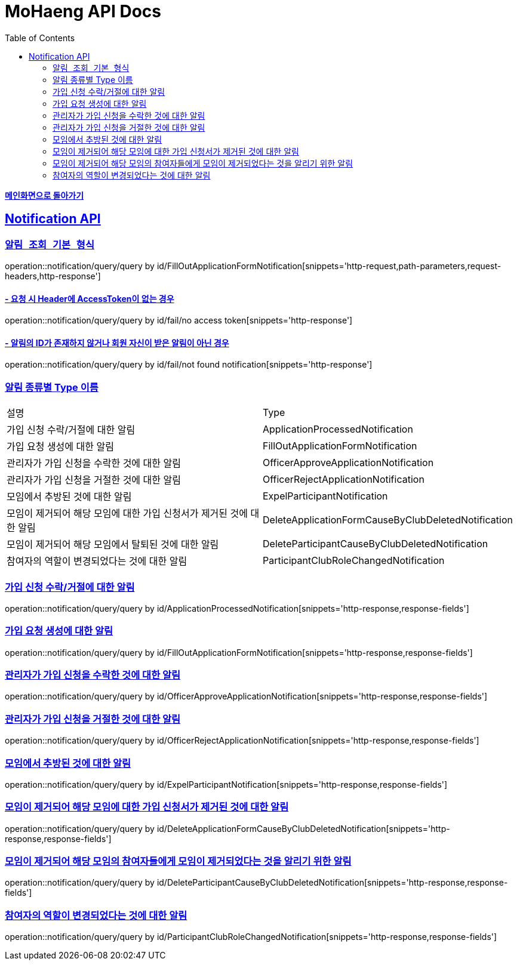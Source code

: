 = MoHaeng API Docs
:doctype: book
:icons: font
// 문서에 표기되는 코드들의 하이라이팅을 highlightjs를 사용
:source-highlighter: highlightjs
// toc (Table Of Contents)를 문서의 좌측에 두기
:toc: left
:toclevels: 2
:sectlinks:

*link:../index.html[메인화면으로 돌아가기]*

[[Notification-API]]
== Notification API

[[Notification-알림-조회]]
=== `알림 조회 기본 형식`

operation::notification/query/query by id/FillOutApplicationFormNotification[snippets='http-request,path-parameters,request-headers,http-response']

==== - 요청 시 Header에 AccessToken이 없는 경우

operation::notification/query/query by id/fail/no access token[snippets='http-response']

==== - 알림의 ID가 존재하지 않거나 회원 자신이 받은 알림이 아닌 경우

operation::notification/query/query by id/fail/not found notification[snippets='http-response']

[[Notification-알림-조회-종류별]]
===  알림 종류별 Type 이름

[width="100%"]
|===
|설명|Type
|가입 신청 수락/거절에 대한 알림|ApplicationProcessedNotification
|가입 요청 생성에 대한 알림|FillOutApplicationFormNotification
|관리자가 가입 신청을 수락한 것에 대한 알림|OfficerApproveApplicationNotification
|관리자가 가입 신청을 거절한 것에 대한 알림|OfficerRejectApplicationNotification
|모임에서 추방된 것에 대한 알림|ExpelParticipantNotification
|모임이 제거되어 해당 모임에 대한 가입 신청서가 제거된 것에 대한 알림|DeleteApplicationFormCauseByClubDeletedNotification
|모임이 제거되어 해당 모임에서 탈퇴된 것에 대한 알림|DeleteParticipantCauseByClubDeletedNotification
|참여자의 역할이 변경되었다는 것에 대한 알림|ParticipantClubRoleChangedNotification
|===

=== 가입 신청 수락/거절에 대한 알림

operation::notification/query/query by id/ApplicationProcessedNotification[snippets='http-response,response-fields']

=== 가입 요청 생성에 대한 알림

operation::notification/query/query by id/FillOutApplicationFormNotification[snippets='http-response,response-fields']

=== 관리자가 가입 신청을 수락한 것에 대한 알림

operation::notification/query/query by id/OfficerApproveApplicationNotification[snippets='http-response,response-fields']

=== 관리자가 가입 신청을 거절한 것에 대한 알림

operation::notification/query/query by id/OfficerRejectApplicationNotification[snippets='http-response,response-fields']

=== 모임에서 추방된 것에 대한 알림

operation::notification/query/query by id/ExpelParticipantNotification[snippets='http-response,response-fields']

=== 모임이 제거되어 해당 모임에 대한 가입 신청서가 제거된 것에 대한 알림

operation::notification/query/query by id/DeleteApplicationFormCauseByClubDeletedNotification[snippets='http-response,response-fields']

=== 모임이 제거되어 해당 모임의 참여자들에게 모임이 제거되었다는 것을 알리기 위한 알림

operation::notification/query/query by id/DeleteParticipantCauseByClubDeletedNotification[snippets='http-response,response-fields']

=== 참여자의 역할이 변경되었다는 것에 대한 알림

operation::notification/query/query by id/ParticipantClubRoleChangedNotification[snippets='http-response,response-fields']
